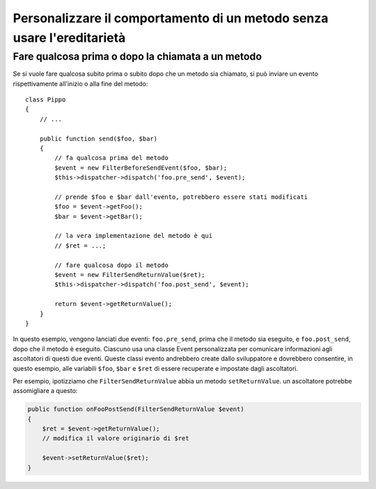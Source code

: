 .. index::
   single: Dispatcher di eventi

Personalizzare il comportamento di un metodo senza usare l'ereditarietà
=======================================================================

Fare qualcosa prima o dopo la chiamata a un metodo
--------------------------------------------------

Se si vuole fare qualcosa subito prima o subito dopo che un metodo sia chiamato,
si può inviare un evento rispettivamente all'inizio o alla fine del
metodo::

    class Pippo
    {
        // ...

        public function send($foo, $bar)
        {
            // fa qualcosa prima del metodo
            $event = new FilterBeforeSendEvent($foo, $bar);
            $this->dispatcher->dispatch('foo.pre_send', $event);

            // prende $foo e $bar dall'evento, potrebbero essere stati modificati
            $foo = $event->getFoo();
            $bar = $event->getBar();

            // la vera implementazione del metodo è qui
            // $ret = ...;

            // fare qualcosa dopo il metodo
            $event = new FilterSendReturnValue($ret);
            $this->dispatcher->dispatch('foo.post_send', $event);

            return $event->getReturnValue();
        }
    }

In questo esempio, vengono lanciati due eventi: ``foo.pre_send``, prima che il metodo
sia eseguito, e ``foo.post_send``, dopo che il metodo è eseguito. Ciascuno usa una
classe Event personalizzata per comunicare informazioni agli ascoltatori di questi
due eventi. Queste classi evento andrebbero create dallo sviluppatore e dovrebbero
consentire, in questo esempio, alle variabili ``$foo``, ``$bar`` e ``$ret`` di essere
recuperate e impostate dagli ascoltatori.

Per esempio, ipotizziamo che ``FilterSendReturnValue`` abbia un metodo ``setReturnValue``.
un ascoltatore potrebbe assomigliare a questo:

.. code-block:: php

    public function onFooPostSend(FilterSendReturnValue $event)
    {
        $ret = $event->getReturnValue();
        // modifica il valore originario di $ret

        $event->setReturnValue($ret);
    }
